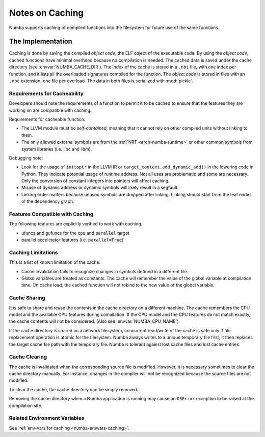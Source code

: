 .. _developer-caching:

================
Notes on Caching
================

Numba supports caching of compiled functions into the filesystem for future
use of the same functions.


The Implementation
==================

Caching is done by saving the compiled *object code*, the ELF object of the
executable code.  By using the *object code*, cached functions have minimal
overhead because no compilation is needed. The cached data is saved under the
cache directory (see :envvar:`NUMBA_CACHE_DIR`). The index of the cache is
stored in a ``.nbi`` file, with one index per function, and it lists all the
overloaded signatures compiled for the function. The *object code* is stored in
files with an ``.nbc`` extension, one file per overload. The data in both files
is serialized with :mod:`pickle`.


Requirements for Cacheability
-----------------------------

Developers should note the requirements of a function to permit it to be cached
to ensure that the features they are working on are compatible with caching.

Requirements for cacheable function:

- The LLVM module must be *self-contained*, meaning that it cannot rely on
  other compiled units without linking to them.
- The only allowed external symbols are from the
  :ref:`NRT <arch-numba-runtime>` or other common symbols from system libraries
  (i.e. libc and libm).

Debugging note:

- Look for the usage of ``inttoptr`` in the LLVM IR or
  ``target_context.add_dynamic_add()`` in the lowering code in Python.
  They indicate potential usage of runtime address. Not all uses are
  problematic and some are necessary. Only the conversion of constant integers
  into pointers will affect caching.
- Misuse of dynamic address or dynamic symbols will likely result in a
  segfault.
- Linking order matters because unused symbols are dropped after linking.
  Linking should start from the leaf nodes of the dependency graph.


Features Compatible with Caching
--------------------------------

The following features are explicitly verified to work with caching.

- ufuncs and gufuncs for the ``cpu`` and ``parallel`` target
- parallel accelerator features (i.e. ``parallel=True``)


Caching Limitations
-------------------

This is a list of known limitation of the cache:

- Cache invalidation fails to recognize changes in symbols defined in a
  different file.
- Global variables are treated as constants. The cache will remember the value
  of the global variable at compilation time. On cache load, the cached
  function will not rebind to the new value of the global variable.


.. _cache-sharing:

Cache Sharing
-------------

It is safe to share and reuse the contents in the cache directory on a
different machine. The cache remembers the CPU model and the available
CPU features during compilation. If the CPU model and the CPU features do
not match exactly, the cache contents will not be considered.
(Also see :envvar:`NUMBA_CPU_NAME`)

If the cache directory is shared on a network filesystem, concurrent
read/write of the cache is safe only if file replacement operation is atomic
for the filesystem. Numba always writes to a unique temporary file first, it
then replaces the target cache file path with the temporary file. Numba is
tolerant against lost cache files and lost cache entries.

.. _cache-clearing:

Cache Clearing
--------------

The cache is invalidated when the corresponding source file is modified.
However, it is necessary sometimes to clear the cache directory manually.
For instance, changes in the compiler will not be recognized because the source
files are not modified.

To clear the cache, the cache directory can be simply removed.

Removing the cache directory when a Numba application is running may cause an
``OSError`` exception to be raised at the compilation site.

Related Environment Variables
-----------------------------

See :ref:`env-vars for caching <numba-envvars-caching>`.
